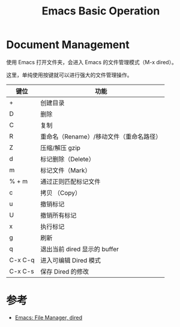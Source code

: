 #+TITLE: Emacs Basic Operation

* Document Management

使用 Emacs 打开文件夹，会进入 Emacs 的文件管理模式（M-x dired）。

这里，单纯使用按键就可以进行强大的文件管理操作。

| 键位    | 功能                                    |
|---------+-----------------------------------------|
| +       | 创建目录                                |
|---------+-----------------------------------------|
| D       | 删除                                    |
|---------+-----------------------------------------|
| C       | 复制                                    |
|---------+-----------------------------------------|
| R       | 重命名（Rename）/移动文件（重命名路径） |
|---------+-----------------------------------------|
| Z       | 压缩/解压 gzip                          |
|---------+-----------------------------------------|
| d       | 标记删除（Delete）                      |
|---------+-----------------------------------------|
| m       | 标记文件（Mark）                        |
|---------+-----------------------------------------|
| % + m   | 通过正则匹配标记文件                    |
|---------+-----------------------------------------|
| c       | 拷贝 （Copy）                           |
|---------+-----------------------------------------|
| u       | 撤销标记                                |
|---------+-----------------------------------------|
| U       | 撤销所有标记                            |
|---------+-----------------------------------------|
| x       | 执行标记                                |
|---------+-----------------------------------------|
| g       | 刷新                                    |
|---------+-----------------------------------------|
| q       | 退出当前 dired 显示的 buffer            |
|---------+-----------------------------------------|
| C-x C-q | 进入可编辑 Dired 模式                   |
|---------+-----------------------------------------|
| C-x C-s | 保存 Dired 的修改                       |


* 参考

- [[http://ergoemacs.org/emacs/file_management.html][Emacs: File Manager, dired]]
